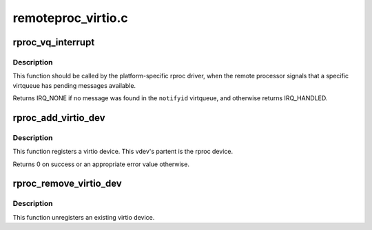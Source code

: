 .. -*- coding: utf-8; mode: rst -*-

===================
remoteproc_virtio.c
===================


.. _`rproc_vq_interrupt`:

rproc_vq_interrupt
==================

.. c:function:: irqreturn_t rproc_vq_interrupt (struct rproc *rproc, int notifyid)

    tell remoteproc that a virtqueue is interrupted

    :param struct rproc \*rproc:
        handle to the remote processor

    :param int notifyid:
        index of the signalled virtqueue (unique per this ``rproc``\ )



.. _`rproc_vq_interrupt.description`:

Description
-----------

This function should be called by the platform-specific rproc driver,
when the remote processor signals that a specific virtqueue has pending
messages available.

Returns IRQ_NONE if no message was found in the ``notifyid`` virtqueue,
and otherwise returns IRQ_HANDLED.



.. _`rproc_add_virtio_dev`:

rproc_add_virtio_dev
====================

.. c:function:: int rproc_add_virtio_dev (struct rproc_vdev *rvdev, int id)

    register an rproc-induced virtio device

    :param struct rproc_vdev \*rvdev:
        the remote vdev

    :param int id:

        *undescribed*



.. _`rproc_add_virtio_dev.description`:

Description
-----------

This function registers a virtio device. This vdev's partent is
the rproc device.

Returns 0 on success or an appropriate error value otherwise.



.. _`rproc_remove_virtio_dev`:

rproc_remove_virtio_dev
=======================

.. c:function:: void rproc_remove_virtio_dev (struct rproc_vdev *rvdev)

    remove an rproc-induced virtio device

    :param struct rproc_vdev \*rvdev:
        the remote vdev



.. _`rproc_remove_virtio_dev.description`:

Description
-----------

This function unregisters an existing virtio device.

